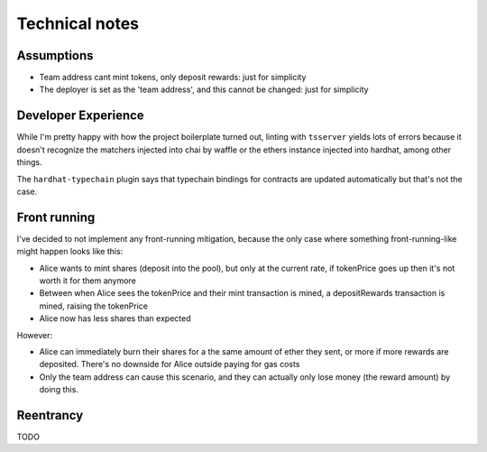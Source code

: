 ===============
Technical notes
===============

Assumptions
===========

- Team address cant mint tokens, only deposit rewards: just for simplicity
- The deployer is set as the 'team address', and this cannot be changed: just for simplicity

Developer Experience
====================
While I'm pretty happy with how the project boilerplate turned out, linting with ``tsserver`` yields lots of errors because it doesn't recognize the matchers injected into chai by waffle or the ethers instance injected into hardhat, among other things.

The ``hardhat-typechain`` plugin says that typechain bindings for contracts are updated automatically but that's not the case.

Front running
=============
I've decided to not implement any front-running mitigation, because the only case where something front-running-like might happen looks like this:

- Alice wants to mint shares (deposit into the pool), but only at the current rate, if tokenPrice goes up then it's not worth it for them anymore
- Between when Alice sees the tokenPrice and their mint transaction is mined, a depositRewards transaction is mined, raising the tokenPrice
- Alice now has less shares than expected

However:

- Alice can immediately burn their shares for a the same amount of ether they sent, or more if more rewards are deposited. There's no downside for Alice outside paying for gas costs
- Only the team address can cause this scenario, and they can actually only lose money (the reward amount) by doing this.

Reentrancy
==========

TODO
